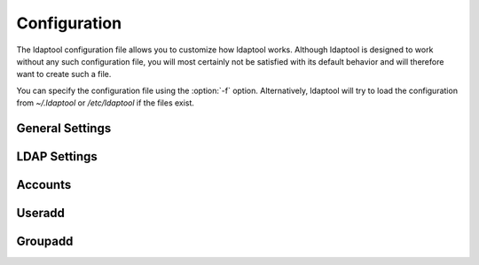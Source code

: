 .. highlight:: python

.. _configuration:

Configuration
=============

The ldaptool configuration file allows you to customize how ldaptool works.
Although ldaptool is designed to work without any such configuration file, you
will most certainly not be satisfied with its default behavior and will
therefore want to create such a file.

You can specify the configuration file using the :option:`-f` option.
Alternatively, ldaptool will try to load the configuration from `~/.ldaptool`
or `/etc/ldaptool` if the files exist.


General Settings
----------------

..
    .. config:: HOOKS

        Hooks allow you to define additional actions that should be performed during
        the usage of ldaptool. For example, you can create a user's home directory
        after a successfull useradd or clean up after a userdel.

        .. example::
            :comment:

            HOOKS=(
                ('useradd.post', 'mkdir', {
                    'path': "/home/%(user)s",
                    'skel': "/etc/skel",
                    'owner': "%(user)s",
                    'group': "%(group)s",
                }),
                ('useradd.post', 'mkdir', {
                    'path': "/var/spool/%(user)s",
                    'owner': "%(user)s",
                    'group': "mail",
                    'umask': 0007,
                }),
                ('userdel.post', 'rm', {'path': "/home/%(user)s"}),
                ('userdel.post', 'rm', {'path': "/var/spool/%(user)s"}),
            )

.. config:: COMMANDS

    Select commands that ldaptool should support.

    This allows you to add additional commands or suppress unwanted ones. If
    this is not defined, the built-in default set of commands will be used.

    .. example::
        :comment:

        COMMANDS=(
            'ldaptool.commands.Help',
            'ldaptool.commands.Useradd',
            'ldaptool.commands.Userdel',
            'ldaptool.commands.Usermod',
            'ldaptool.commands.Groupadd',
            'ldaptool.commands.Groupdel',
            'ldaptool.commands.Groupmod',
            'ldaptool.commands.Password',
        )

..
    .. config:: HOOK_COMMANDS

        Additional commands that ldaptool should support for hooks.

        You only need to list commands that are not already listed under
        :conf:`COMMANDS`. If this is not defined, the default built-in set of hook
        commands will be used.

        .. example::
            :comment:

            HOOK_COMMANDS=(
                'ldaptool.commands.Makedir',
                'ldaptool.commands.Remove',
            )


.. _ldap_settings:

LDAP Settings
-------------

.. config:: LDAP_URI

    URIs of the LDAP servers to be used. You can list as many servers as you
    like.

    .. note::
        ldaptool currently only supports one LDAP host. If you specify more than
        one, only the first one will be used.

    .. example::
        
        LDAP_URI=["ldap://ladp01.example.org", "ldap://ldap02.example.org"]

    .. seealso::
        :rfc:`4516` - Lightweight Directory Access Protocol (LDAP): Uniform
        Resource Locator

.. config:: LDAP_BASE

    Base to be the starting point for searches and modifications on the LDAP
    directory.

    .. example::

        LDAP_BASE="dc=example,dc=org"

.. config:: BIND_DN

    The Distinguished Name to be used to bind to the LDAP directory. 

    .. example::
        :comment:

        BIND_DN="cn=admin,dc=example,dc=org"

.. config:: BIND_PASSWD

    Password for simple authentication.

    Currently ldaptool only supports simple authentication and not SASL. If both
    :conf:`BIND_PASSWD` and :conf:`BIND_PASSWD_FILE` are defined,
    :conf:`BIND_PASSWD` will take precedence.

    .. example::
        :comment:

        BIND_PASSWD="secret"

.. config:: BIND_PASSWD_FILE

    Use complete contents of the specified file as the password for simple
    authentication.

    Currently ldaptool only supports simple authentication and not SASL. If both
    :conf:`BIND_PASSWD` and :conf:`BIND_PASSWD_FILE` are defined,
    :conf:`BIND_PASSWD` will take precedence.

    .. example::
        :comment:

        BIND_PASSWD_FILE="/etc/ldap.secret"

Accounts
--------

.. config:: USER_DN

    The Distinguished Name at which a user can be found if only the user name
    is given.

    .. example::
        :comment:

        USER_DN="uid=%(user)s,ou=Users,%(basedn)s"

.. config:: GROUP_DN

    The Distinguished Name at which a group can be found if only the group name
    is given.

    .. example::
        :comment:

        GROUP_DN="cn=%(group)s,ou=Groups,%(basedn)s"

Useradd
-------

.. config:: UID_MIN

    Minimum value for automatic uid selection.

    .. example::

        UID_MIN=1000

.. config:: UID_MAX

    Maximum value for automatic uid selection.

    .. example::

        UID_MAX=60000

.. config:: HOME

    Default home path.

    .. example::

        HOME="/home/%(user)s"

.. config:: SHELL

    Default login shell.

    .. example::

        SHELL="/bin/bash"

Groupadd
--------

.. config:: GID_MIN

    Minimum value for automatic gid selection.

    .. example::

        GID_MIN=100

.. config:: GID_MAX

    Maximum value for automatic gid selection.

    .. example::

        GID_MAX=60000

